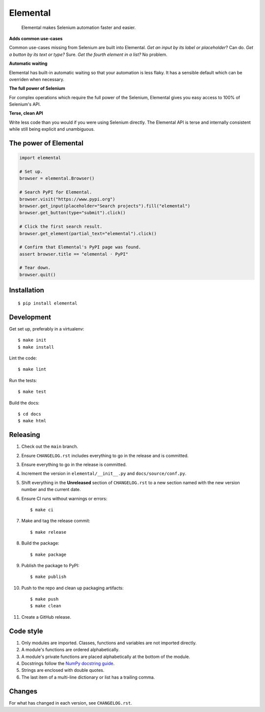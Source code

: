 =========
Elemental
=========


    Elemental makes Selenium automation faster and easier.


**Adds common use-cases**

Common use-cases missing from Selenium are built into Elemental. *Get an input
by its label or placeholder*? Can do. *Get a button by its text or type?* Sure.
*Get the fourth element in a list?* No problem.

**Automatic waiting**

Elemental has built-in automatic waiting so that your automation is less flaky.
It has a sensible default which can be overriden when necessary.

**The full power of Selenium**

For complex operations which require the full power of the Selenium, Elemental
gives you easy access to 100% of Selenium's API.

**Terse, clean API**

Write less code than you would if you were using Selenium directly. The
Elemental API is terse and internally consistent while still being explicit and
unambiguous.


The power of Elemental
----------------------

.. code:: python

    import elemental

    # Set up.
    browser = elemental.Browser()

    # Search PyPI for Elemental.
    browser.visit("https://www.pypi.org")
    browser.get_input(placeholder="Search projects").fill("elemental")
    browser.get_button(type="submit").click()

    # Click the first search result.
    browser.get_element(partial_text="elemental").click()

    # Confirm that Elemental's PyPI page was found.
    assert browser.title == "elemental · PyPI"

    # Tear down.
    browser.quit()


Installation
------------
::

    $ pip install elemental


Development
-----------

Get set up, preferably in a virtualenv::

    $ make init
    $ make install

Lint the code::

    $ make lint

Run the tests::

    $ make test

Build the docs::

    $ cd docs
    $ make html


Releasing
---------

#. Check out the ``main`` branch.

#. Ensure ``CHANGELOG.rst`` includes everything to go in the release and is
   committed.

#. Ensure everything to go in the release is committed.

#. Increment the version in ``elemental/__init__.py`` and
   ``docs/source/conf.py``.

#. Shift everything in the **Unreleased** section of ``CHANGELOG.rst`` to a new
   section named with the new version number and the current date.

#. Ensure CI runs without warnings or errors::

    $ make ci

#. Make and tag the release commit::

    $ make release

#. Build the package::

    $ make package

#. Publish the package to PyPI::

    $ make publish

#. Push to the repo and clean up packaging artifacts::

    $ make push
    $ make clean

#. Create a GitHub release.


Code style
----------

#. Only modules are imported. Classes, functions and variables are not imported
   directly.

#. A module's functions are ordered alphabetically.

#. A module's private functions are placed alphabetically at the bottom of the
   module.

#. Docstrings follow the `NumPy docstring guide
   <https://numpydoc.readthedocs.io/en/latest/format.html>`_.

#. Strings are enclosed with double quotes.

#. The last item of a multi-line dictionary or list has a trailing comma.


Changes
-------

For what has changed in each version, see ``CHANGELOG.rst``.
